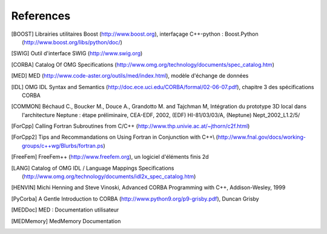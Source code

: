 References
==============

.. [BOOST] Librairies utilitaires Boost (http://www.boost.org), interfaçage C++-python : Boost.Python (http://www.boost.org/libs/python/doc/)
.. [SWIG] Outil d'interface SWIG (http://www.swig.org)
.. [CORBA] Catalog Of OMG Specifications (http://www.omg.org/technology/documents/spec_catalog.htm)
.. [MED] MED (http://www.code-aster.org/outils/med/index.html), modèle d'échange de données
.. [IDL] OMG IDL Syntax and Semantics (http://doc.ece.uci.edu/CORBA/formal/02-06-07.pdf), chapitre 3 des spécifications CORBA
.. [COMMON] Béchaud C., Boucker M., Douce A., Grandotto M. and Tajchman M, Intégration du prototype 3D local dans l'architecture Neptune : étape préliminaire, CEA-EDF, 2002, (EDF) HI-81/03/03/A, (Neptune) Nept_2002_L1.2/5/
.. [ForCpp] Calling Fortran Subroutines from C/C++ (http://www.thp.univie.ac.at/~jthorn/c2f.html)
.. [ForCpp2] Tips and Recommandations on Using Fortran in Conjunction with C++\\ (http://www.fnal.gov/docs/working-groups/c++wg/Blurbs/fortran.ps)
.. [FreeFem] FreeFem++ (http://www.freefem.org), un logiciel d'éléments finis 2d
.. [LANG] Catalog of OMG IDL / Language Mappings Specifications (http://www.omg.org/technology/documents/idl2x_spec_catalog.htm)
.. [HENVIN] Michi Henning and Steve Vinoski, Advanced CORBA Programming with C++, Addison-Wesley, 1999
.. [PyCorba] A Gentle Introduction to CORBA (http://www.python9.org/p9-grisby.pdf), Duncan Grisby
.. [MEDDoc] MED : Documentation utilisateur
.. [MEDMemory] MedMemory Documentation

